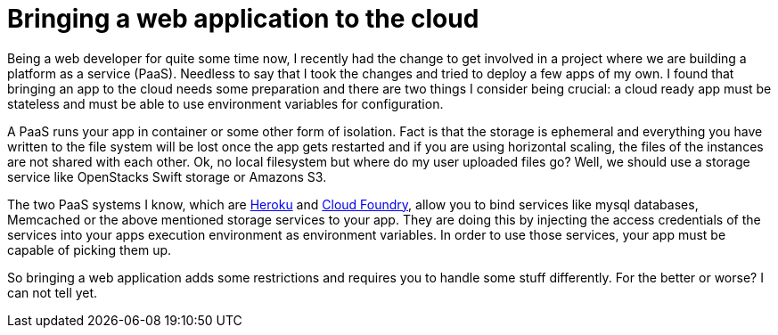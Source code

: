 = Bringing a web application to the cloud
:page-excerpt: Bringing a web application to the cloud adds some restricitons and requires to handle some stuff differently.
:page-permalink: /articles/cloud-ready-applications/

Being a web developer for quite some time now, I recently had the change to get involved in a project where we are building a platform as a service (PaaS).
Needless to say that I took the changes and tried to deploy a few apps of my own.
I found that bringing an app to the cloud needs some preparation and there are two things I consider being crucial: a cloud ready app must be stateless and must be able to use environment variables for configuration.

A PaaS runs your app in container or some other form of isolation.
Fact is that the storage is ephemeral and everything you have written to the file system will be lost once the app gets restarted and if you are using horizontal scaling, the files of the instances are not shared with each other.
Ok, no local filesystem but where do my user uploaded files go? Well, we should use a storage service like OpenStacks Swift storage or Amazons S3.

The two PaaS systems I know, which are https://www.heroku.com/[Heroku] and http://cloudfoundry.org/index.html[Cloud Foundry], allow you to bind services like mysql databases, Memcached or the above mentioned storage services to your app.
They are doing this by injecting the access credentials of the services into your apps execution environment as environment variables.
In order to use those services, your app must be capable of picking them up.

So bringing a web application adds some restrictions and requires you to handle some stuff differently.
For the better or worse? I can not tell yet.
